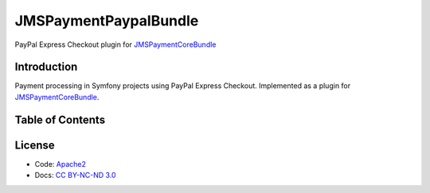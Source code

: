 JMSPaymentPaypalBundle
======================
PayPal Express Checkout plugin for JMSPaymentCoreBundle_

Introduction
-------------
Payment processing in Symfony projects using PayPal Express Checkout. Implemented as a plugin for JMSPaymentCoreBundle_.

Table of Contents
-----------------
.. toctree ::
    :maxdepth: 1

    setup
    usage

License
-------
- Code: `Apache2 <http://www.apache.org/licenses/LICENSE-2.0.html>`_
- Docs: `CC BY-NC-ND 3.0 <http://creativecommons.org/licenses/by-nc-nd/3.0/>`_

.. _JMSPaymentCoreBundle: http://jmspaymentcorebundle.readthedocs.io
